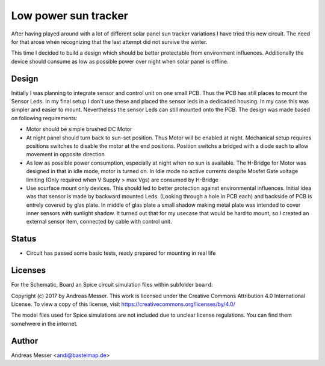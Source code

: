 Low power sun tracker
=====================

After having played around with a lot of different solar panel sun tracker 
variations I have tried this new circuit. The need for that arose when recognizing
that the last attempt did not survive the winter.

This time I decided to build a design which should be better protectable
from environment influences. Additionally the device should consume
as low as possible power over night when solar panel is offline.

Design
------

Initially I was planning to integrate sensor and control unit on one small 
PCB. Thus the PCB has still places to mount the Sensor Leds. In my final setup
I don't use these and placed the sensor leds in a dedicaded housing. In my case this
was simpler and easier to mount. Nevertheless the sensor Leds can still mounted 
onto the PCB. The design was made based on following requirements:

- Motor should be simple brushed DC Motor
- At night panel should turn back to sun-set position. Thus Motor will be enabled
  at night. Mechanical setup requires positions switches to disable the motor at the
  end positions. Position switchs a bridged with a diode each to allow movement in opposite
  direction
- As low as possible power consumption, especially at night when no sun is 
  available. The H-Bridge for Motor was designed in that in idle mode, 
  motor is turned on. In Idle mode no active currents despite Mosfet Gate voltage limiting
  (Only required when V Supply > max Vgs) are consumed by H-Bridge 
- Use sourface mount only devices. This should led to better protection against 
  environmental influences. Initial idea was that sensor is made by backward mounted 
  Leds. (Looking through a hole in PCB each) and backside of PCB is entrely 
  covered by glas plate. In middle of glas plate a small shadow making metal plate
  was intended to cover inner sensors with sunlight shadow. It turned out
  that for my usecase that would be hard to mount, so I created an external 
  sensor item, connected by cable with control unit.

  
Status
------

- Circuit has passed some basic tests, ready prepared for mounting in real life

Licenses
--------

For the Schematic, Board an Spice circuit simulation files within subfolder 
``board``:

Copyright (c) 2017 by Andreas Messer. This work is licensed under the 
Creative Commons Attribution 4.0 International License. To view 
a copy of this license, visit https://creativecommons.org/licenses/by/4.0/


The model files used for Spice simulations are not included due to unclear license
regulations. You can find them somehwere in the internet.

Author
------
Andreas Messer <andi@bastelmap.de>

